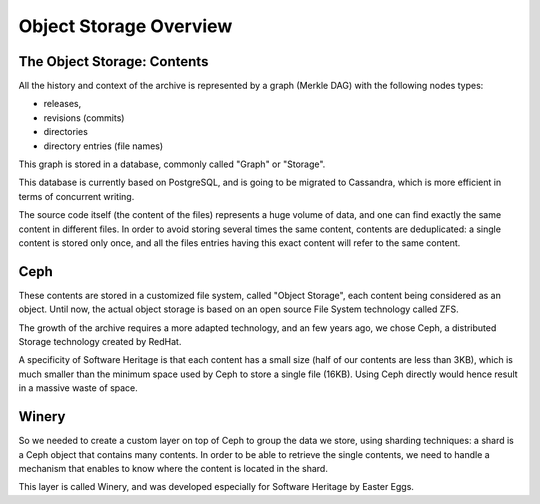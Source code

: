 .. _objstorage-overview:

Object Storage Overview
=======================

The Object Storage: Contents
----------------------------

All the history and context of the archive is represented by
a graph (Merkle DAG) with the following nodes types:

- releases,
- revisions (commits)
- directories
- directory entries (file names)

This graph is stored in a database, commonly called "Graph" or
"Storage".

This database is currently based on PostgreSQL, and is going
to be migrated to Cassandra, which is more efficient in terms of
concurrent writing.

The source code itself (the content of the files) represents a huge
volume of data, and one can find exactly the same content in different
files. In order to avoid storing several times the same content,
contents are deduplicated: a single content is stored only once,
and all the files entries having this exact content will refer to the
same content.

Ceph
----

These contents are stored in a customized file system, called
"Object Storage", each content being considered as an object.
Until now, the actual object storage is based on an open source
File System technology called ZFS.

The growth of the archive requires a more adapted technology,
and an few years ago, we chose Ceph, a distributed Storage
technology created by RedHat.

A specificity of Software Heritage is that each content has a
small size (half of our contents are less than 3KB), which is
much smaller than the minimum space used by Ceph to store a
single file (16KB).
Using Ceph directly would hence result in a massive waste of space.

Winery
------

So we needed to create a custom layer on top of Ceph to group
the data we store, using sharding techniques: a shard is a Ceph
object that contains many contents. In order to be able to retrieve
the single contents, we need to handle a mechanism that enables to
know where the content is located in the shard.

This layer is called Winery, and was developed especially for
Software Heritage by Easter Eggs.

.. thumbnail:: ../images/object-storage.svg
